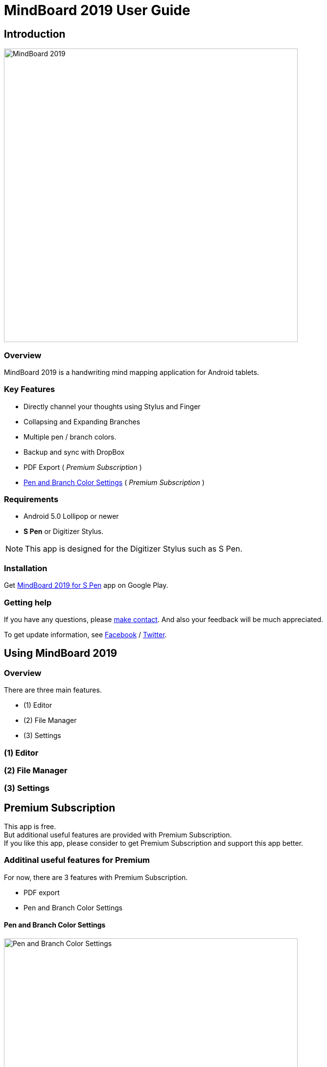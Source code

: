 
= MindBoard 2019 User Guide

== Introduction

image::screenshots/mindboard-2019-example.png[alt=MindBoard 2019,width=600]


=== Overview

MindBoard 2019 is a handwriting mind mapping application for Android tablets.


=== Key Features

* Directly channel your thoughts using Stylus and Finger
* Collapsing and Expanding Branches
* Multiple pen / branch colors.
* Backup and sync with DropBox
* PDF Export ( _Premium Subscription_ )
* link:#PenAndBranchColorSettings[Pen and Branch Color Settings] ( _Premium Subscription_ )


=== Requirements

* Android 5.0 Lollipop or newer
* *S Pen* or Digitizer Stylus.

[NOTE]
This app is designed for the Digitizer Stylus such as S Pen.


=== Installation

Get https://play.google.com/store/apps/details?id=com.mindboardapps.app.mb2019[MindBoard 2019 for S Pen] app on Google Play.


=== Getting help

If you have any questions, please https://www.mindboardapps.com/contact.html[make contact].
And also your feedback will be much appreciated.

To get update information, see 
https://www.facebook.com/mindboardapps[Facebook] / https://twitter.com/mindboard/[Twitter].





== Using MindBoard 2019

=== Overview

There are three main features.

* (1) Editor
* (2) File Manager
* (3) Settings


=== (1) Editor
=== (2) File Manager
=== (3) Settings


== Premium Subscription 

This app is free. +
But additional useful features are provided with Premium Subscription. +
If you like this app, please consider to get Premium Subscription and support this app better.


=== Additinal useful features for Premium

For now, there are 3 features with Premium Subscription.

* PDF export
* Pen and Branch Color Settings


[[PenAndBranchColorSettings]]
==== Pen and Branch Color Settings

image::screenshots/pen-and-branch-color-settings-landscape.png[alt=Pen and Branch Color Settings, width=600]

To use this feature, tap image:icons/menu.svg[Menu] Menu and image:icons/color-settings.svg[Color Settings] Color Settings Menu Item.



=== How to get the Premium Subscription

(1) Go to the Editor Screen.

(2) Tap image:icons/menu.svg[Menu] Menu and image:icons/about-subscription.svg[About Subscription] About Subscription Menu Item.



=== How to cancel the Premium Subscription

(1) Go to the https://play.google.com/store/apps/details?id=com.mindboardapps.app.mb2019[MindBoard 2019 for S Pen] on your Android phone or tablet.

(2) Tap the Subscription *Cancel* Button.


